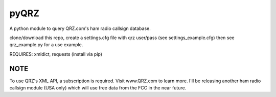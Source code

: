 ==================
pyQRZ
==================
 
A python module to query QRZ.com's ham radio callsign database. 


clone/download this repo, create a settings.cfg file with qrz user/pass (see settings_example.cfg) then see qrz_example.py for a use example. 

REQUIRES: xmldict, requests
(install via pip) 

NOTE
--------

To use QRZ's XML API, a subscription is required. Visit www.QRZ.com to learn more.  I'll be releasing another ham radio callsign module (USA only) which will use free data from the FCC in the near future. 


